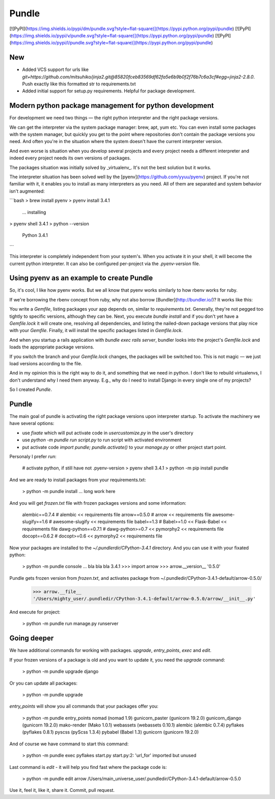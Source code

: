 Pundle
======

[![PyPI](https://img.shields.io/pypi/dm/pundle.svg?style=flat-square)](https://pypi.python.org/pypi/pundle)
[![PyPI](https://img.shields.io/pypi/v/pundle.svg?style=flat-square)](https://pypi.python.org/pypi/pundle)
[![PyPI](https://img.shields.io/pypi/l/pundle.svg?style=flat-square)](https://pypi.python.org/pypi/pundle)

New
---

- Added VCS support for urls like `git+https://github.com/mitsuhiko/jinja2.git@85820fceb83569df62fa5e6b9b0f2f76b7c6a3cf#egg=jinja2-2.8.0`. Push exactly like this formatted str to requirements.txt
- Added initial support for setup.py requirements. Helpful for package development.


Modern python package management for python development
-------------------------------------------------------

For development we need two things — the right python interpreter and the right
package versions.

We can get the interpreter via the system package manager: brew, apt, yum etc.
You can even install some packages with the system manager, but quickly you get
to the point where repositories don't contain the package versions you need. And
often you're in the situation where the system doesn't have the current
interpreter version.

And even worse is situation when you develop several projects and every project
needs a different interpreter and indeed every project needs its own versions of
packages.

The packages situation was initially solved by _virtualenv_. It's not the best
solution but it works.

The interpreter situation has been solved well by the
[pyenv](https://github.com/yyuu/pyenv) project. If you're not familiar with it,
it enables you to install as many interpreters as you need. All of them are
separated and system behavior isn't augmented:

```bash
> brew install pyenv
> pyenv install 3.4.1
  ... installing
> pyenv shell 3.4.1
> python --version
  Python 3.4.1
```

This interpreter is completely independent from your system's. When you activate
it in your shell, it will become the current python interpreter. It can also be
configured per-project via the `.pyenv-version` file.

Using pyenv as an example to create Pundle
------------------------------------------

So, it's cool, I like how pyenv works. But we all know that pyenv works similarly
to how rbenv works for ruby.

If we're borrowing the rbenv concept from ruby, why not also borrow
[Bundler](http://bundler.io/)? It works like this:

You write a `Gemfile`, listing packages your app depends on, similar to
`requirements.txt`. Generally, they're not pegged too tightly to specific versions,
although they can be. Next, you execute `bundle install` and if you don't yet have
a `Gemfile.lock` it will create one, resolving all dependencies, and
listing the nailed-down package versions that play nice with your `Gemfile`. Finally,
it will install the specific packages listed in `Gemfile.lock`.

And when you startup a rails application with `bundle exec rails server`,
bundler looks into the project's `Gemfile.lock` and loads the appropriate
package versions.

If you switch the branch and your `Gemfile.lock` changes, the packages will be
switched too. This is not magic — we just load versions according to the file.

And in my opinion this is the right way to do it, and something that we need in
python. I don't like to rebuild virtualenvs, I don't understand why I need them
anyway. E.g., why do I need to install Django in every single one of my
projects?

So I created `Pundle`.

Pundle
------

The main goal of pundle is activating the right package versions upon
interpreter startup. To activate the machinery we have several options:

* use `fixate` which will put activate code in `usercustomize.py` in the user's
  directory
* use `python -m pundle run script.py` to run script with activated environment
* put activate code `import pundle; pundle.activate()` to your `manage.py` or
  other project start point.


Personaly I prefer `run`:

    # activate python, if still have not .pyenv-version
    > pyenv shell 3.4.1
    > python -m pip install pundle

And we are ready to install packages from your requirements.txt:

    > python -m pundle install
    ... long work here

And you will get `frozen.txt` file with frozen packages versions and some information:

    alembic==0.7.4       # alembic << requirements file
    arrow==0.5.0         # arrow << requirements file
    awesome-slugify==1.6 # awesome-slugify << requirements file
    babel==1.3           # Babel>=1.0 << Flask-Babel << requirements file
    dawg-python==0.7.1   # dawg-python>=0.7 << pymorphy2 << requirements file
    docopt==0.6.2        # docopt>=0.6 << pymorphy2 << requirements file


Now your packages are installed to the `~/.pundlerdir/CPython-3.4.1` directory.
And you can use it with your fixated python:

    > python -m pundle console
    ... bla bla bla 3.4.1
    >>> import arrow
    >>> arrow.__version__
    '0.5.0'

Pundle gets frozen version from `frozen.txt`, and activates package from ~/.pundledir/CPython-3.4.1-default/arrow-0.5.0/

    >>> arrow.__file__
    '/Users/mighty_user/.pundledir/CPython-3.4.1-default/arrow-0.5.0/arrow/__init__.py'

And execute for project:

    > python -m pundle run manage.py runserver


Going deeper
------------

We have additional commands for working with packages. `upgrade`, `entry_points`, `exec` and `edit`.

If your frozen versions of a package is old and you want to update it, you need the `upgrade` command:

    > python -m pundle upgrade django

Or you can update all packages:

    > python -m pundle upgrade

`entry_points` will show you all commands that your packages offer you:

    > python -m pundle entry_points
    nomad (nomad 1.9)
    gunicorn_paster (gunicorn 19.2.0)
    gunicorn_django (gunicorn 19.2.0)
    mako-render (Mako 1.0.1)
    webassets (webassets 0.10.1)
    alembic (alembic 0.7.4)
    pyflakes (pyflakes 0.8.1)
    pyscss (pyScss 1.3.4)
    pybabel (Babel 1.3)
    gunicorn (gunicorn 19.2.0)

And of course we have command to start this command:

    > python -m pundle exec pyflakes start.py
    start.py:2: 'url_for' imported but unused

Last command is `edit` - it will help you find fast where the package code is:

    > python -m pundle edit arrow
    /Users/main_universe_user/.pundledir/CPython-3.4.1-default/arrow-0.5.0

Use it, feel it, like it, share it. Commit, pull request.


